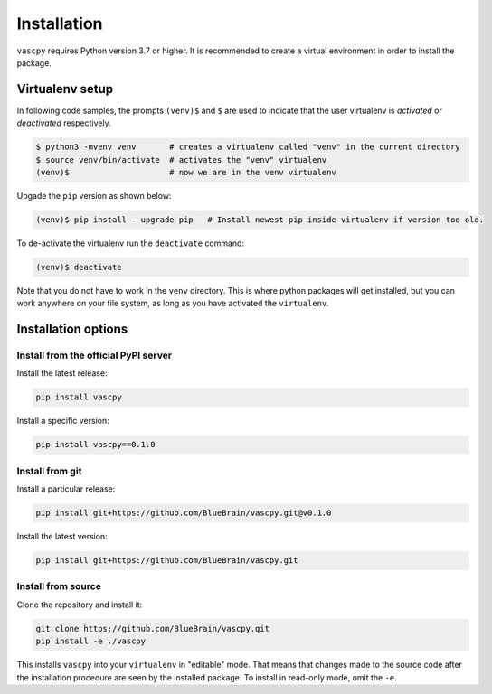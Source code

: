 ..
    Copyright (c) 2022 Blue Brain Project/EPFL

    Licensed under the Apache License, Version 2.0 (the "License");
    you may not use this file except in compliance with the License.
    You may obtain a copy of the License at

        http://www.apache.org/licenses/LICENSE-2.0

    Unless required by applicable law or agreed to in writing, software
    distributed under the License is distributed on an "AS IS" BASIS,
    WITHOUT WARRANTIES OR CONDITIONS OF ANY KIND, either express or implied.
    See the License for the specific language governing permissions and
    limitations under the License.

Installation
============

``vascpy`` requires Python version 3.7 or higher. It is recommended to create a virtual environment in order to install the package.

Virtualenv setup
^^^^^^^^^^^^^^^^

In following code samples, the prompts ``(venv)$`` and ``$`` are used to indicate that the user virtualenv is *activated* or *deactivated* respectively.

.. code-block:: bash

    $ python3 -mvenv venv       # creates a virtualenv called "venv" in the current directory
    $ source venv/bin/activate  # activates the "venv" virtualenv
    (venv)$                     # now we are in the venv virtualenv

Upgade the ``pip`` version as shown below:

.. code-block:: bash

    (venv)$ pip install --upgrade pip   # Install newest pip inside virtualenv if version too old.

To de-activate the virtualenv run the ``deactivate`` command:

.. code-block:: bash

    (venv)$ deactivate

Note that you do not have to work in the ``venv`` directory. This is where python packages will
get installed, but you can work anywhere on your file system, as long as you have activated the
``virtualenv``.

Installation options
^^^^^^^^^^^^^^^^^^^^

Install from the official PyPI server
-------------------------------------

Install the latest release:

.. code-block:: bash

    pip install vascpy

Install a specific version:

.. code-block:: bash

    pip install vascpy==0.1.0

Install from git
----------------

Install a particular release:

.. code-block:: bash

    pip install git+https://github.com/BlueBrain/vascpy.git@v0.1.0

Install the latest version:

.. code-block:: bash

    pip install git+https://github.com/BlueBrain/vascpy.git


Install from source
-------------------

Clone the repository and install it:

.. code-block:: bash

    git clone https://github.com/BlueBrain/vascpy.git
    pip install -e ./vascpy

This installs ``vascpy`` into your ``virtualenv`` in "editable" mode. That means
that changes made to the source code after the installation procedure are seen by the
installed package. To install in read-only mode, omit the ``-e``.

